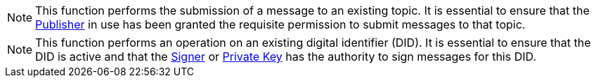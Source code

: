 NOTE: This function performs the submission of a message to an existing topic. It is essential to ensure that the xref:architecture/publisher.adoc[Publisher] in use has been granted the requisite permission to submit messages to that topic.

NOTE: This function performs an operation on an existing digital identifier (DID). It is essential to ensure that the DID is active and that the xref:architecture/signer.adoc[Signer] or xref:architecture/signer.adoc[Private Key] has the authority to sign messages for this DID.